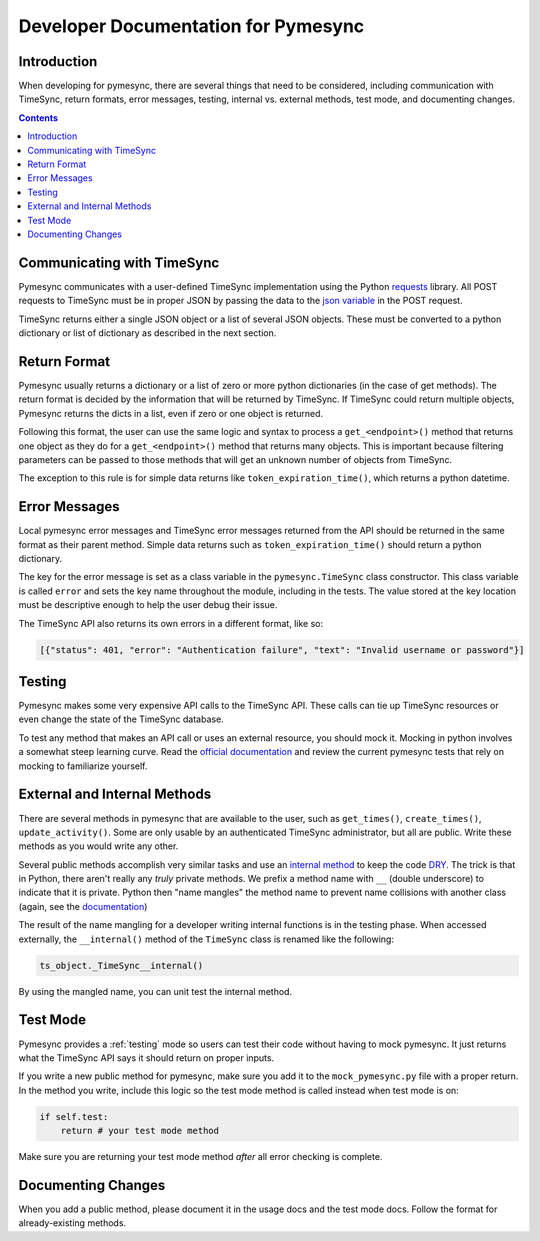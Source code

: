 .. _developer:

Developer Documentation for Pymesync
====================================

Introduction
------------

When developing for pymesync, there are several things that need to be
considered, including communication with TimeSync, return formats, error
messages, testing, internal vs. external methods, test mode, and documenting
changes.

.. contents::

Communicating with TimeSync
---------------------------

Pymesync communicates with a user-defined TimeSync implementation using the
Python `requests`_ library. All POST requests to TimeSync must be in proper JSON
by passing the data to the `json variable`_ in the POST request.

TimeSync returns either a single JSON object or a list of several JSON objects.
These must be converted to a python dictionary or list of dictionary as
described in the next section.

.. _requests: http://docs.python-requests.org/en/latest/
.. _json variable: http://docs.python-requests.org/en/latest/user/quickstart/#more-complicated-post-requests

Return Format
-------------

Pymesync usually returns a dictionary or a list of zero or more python
dictionaries (in the case of get methods). The return format is decided by the
information that will be returned by TimeSync. If TimeSync could return
multiple objects, Pymesync returns the dicts in a list, even if zero or one
object is returned.

Following this format, the user can use the same logic and syntax to process a
``get_<endpoint>()`` method that returns one object as they do for a
``get_<endpoint>()`` method that returns many objects. This is important because
filtering parameters can be passed to those methods that will get an unknown
number of objects from TimeSync.

The exception to this rule is for simple data returns like
``token_expiration_time()``, which returns a python datetime. 

Error Messages
--------------

Local pymesync error messages and TimeSync error messages returned from the API
should be returned in the same format as their parent method. Simple data
returns such as ``token_expiration_time()`` should return a python dictionary.

The key for the error message is set as a class variable in the
``pymesync.TimeSync`` class constructor. This class variable is called
``error`` and sets the key name throughout the module, including in the tests.
The value stored at the key location must be descriptive enough to help the
user debug their issue.

The TimeSync API also returns its own errors in a different format, like so:

.. code-block:: python

  [{"status": 401, "error": "Authentication failure", "text": "Invalid username or password"}]

Testing
-------

Pymesync makes some very expensive API calls to the TimeSync API. These calls
can tie up TimeSync resources or even change the state of the TimeSync database.

To test any method that makes an API call or uses an external resource, you
should mock it. Mocking in python involves a somewhat steep learning curve.
Read the `official documentation`_ and review the current pymesync tests that
rely on mocking to familiarize yourself.

.. _official documentation: https://docs.python.org/3/library/unittest.mock.html

External and Internal Methods
-----------------------------

There are several methods in pymesync that are available to the user, such as
``get_times()``, ``create_times()``, ``update_activity()``. Some are only usable
by an authenticated TimeSync administrator, but all are public. Write these
methods as you would write any other.

Several public methods accomplish very similar tasks and use an
`internal method`_ to keep the code `DRY`_. The trick is that in Python, there
aren't really any *truly* private methods. We prefix a method name with ``__``
(double underscore) to indicate that it is private. Python then "name mangles"
the method name to prevent name collisions with another class (again, see the
`documentation`_)

The result of the name mangling for a developer writing internal functions is in
the testing phase. When accessed externally, the ``__internal()`` method of the
``TimeSync`` class is renamed like the following:

.. code-block:: python

  ts_object._TimeSync__internal()

By using the mangled name, you can unit test the internal method.

.. _internal method: https://docs.python.org/2/tutorial/classes.html#tut-private
.. _DRY: https://en.wikipedia.org/wiki/Don%27t_repeat_yourself
.. _documentation: https://docs.python.org/2/tutorial/classes.html#tut-private

Test Mode
---------

Pymesync provides a :ref:`testing` mode so users can test their code without
having to mock pymesync. It just returns what the TimeSync API says it should
return on proper inputs.

If you write a new public method for pymesync, make sure you add it to the
``mock_pymesync.py`` file with a proper return. In the method you write,
include this logic so the test mode method is called instead when test mode is
on:

.. code-block:: python

  if self.test:
      return # your test mode method

Make sure you are returning your test mode method *after* all error checking is
complete.

Documenting Changes
-------------------

When you add a public method, please document it in the usage docs and the test
mode docs. Follow the format for already-existing methods.
